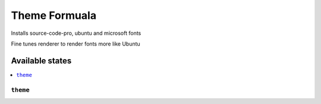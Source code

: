 ===============
Theme Formuala
===============

Installs source-code-pro, ubuntu and microsoft fonts

Fine tunes renderer to render fonts more like Ubuntu


Available states
================

.. contents::
    :local:

``theme``
------------

